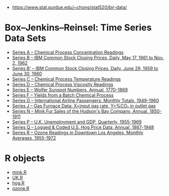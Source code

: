 
- https://www.stat.purdue.edu/~chong/stat520/bjr-data/

* Box–Jenkins–Reinsel: Time Series Data Sets
  - [[https://www.stat.purdue.edu/~chong/stat520/bjr-data/seriesa.dat][Series A – Chemical Process Concentration Readings]]
  - [[https://www.stat.purdue.edu/~chong/stat520/bjr-data/seriesb.dat][Series B – IBM Common Stock Closing Prices, Daily, May 17, 1961 to Nov. 2, 1962]]
  - [[https://www.stat.purdue.edu/~chong/stat520/bjr-data/seriesb2.dat][Series B' – IBM Common Stock Closing Prices, Daily, June 29, 1959 to June 30, 1960]]
  - [[https://www.stat.purdue.edu/~chong/stat520/bjr-data/seriesc.dat][Series C – Chemical Process Temperature Readings]]
  - [[https://www.stat.purdue.edu/~chong/stat520/bjr-data/seriesd.dat][Series D – Chemical Process Viscosity Readings]]
  - [[https://www.stat.purdue.edu/~chong/stat520/bjr-data/seriese.dat][Series E – Wolfer Sunspot Numbers, Annual, 1770-1869]]
  - [[https://www.stat.purdue.edu/~chong/stat520/bjr-data/seriesf.dat][Series F – Yields from a Batch Chemical Process]]
  - [[https://www.stat.purdue.edu/~chong/stat520/bjr-data/seriesg.dat][Series G – International Airline Passengers: Monthly Totals, 1949-1960]]
  - [[https://www.stat.purdue.edu/~chong/stat520/bjr-data/seriesj.dat][Series J – Gas Furnace Data: X=input gas rate, Y=%CO₂ in outlet gas]]
  - [[https://www.stat.purdue.edu/~chong/stat520/bjr-data/seriesn.dat][Series N – Mink Fur Sales of the Hudson's Bay Company, Annual, 1850-1911]]
  - [[https://www.stat.purdue.edu/~chong/stat520/bjr-data/seriesp.dat][Series P – U.K. Unemployment and GDP, Quarterly, 1955-1969]]
  - [[https://www.stat.purdue.edu/~chong/stat520/bjr-data/seriesq.dat][Series Q – Logged & Coded U.S. Hog Price Data, Annual, 1867-1948]]
  - [[https://www.stat.purdue.edu/~chong/stat520/bjr-data/seriesr.dat][Series R – Ozone Readings in Downtown Los Angeles, Monthly Averages, 1955-1972]]

* R objects
  - [[https://www.stat.purdue.edu/~chong/stat520/bjr-data/mink.R][mink.R]]
  - [[https://www.stat.purdue.edu/~chong/stat520/bjr-data/UK.R][UK.R]]
  - [[https://www.stat.purdue.edu/~chong/stat520/bjr-data/hog.R][hog.R]]
  - [[https://www.stat.purdue.edu/~chong/stat520/bjr-data/ozone.R][ozone.R]]

